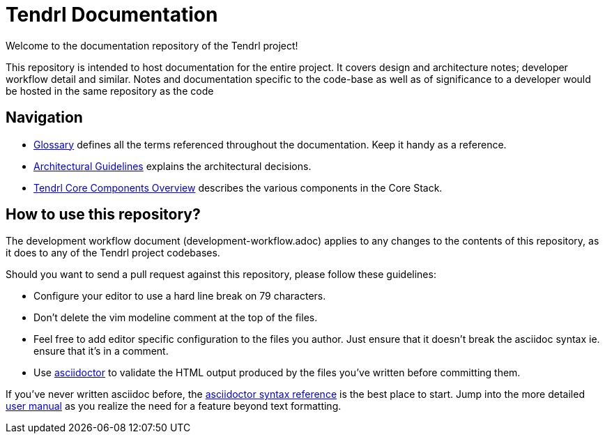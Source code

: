 // vim: tw=79
= Tendrl Documentation

Welcome to the documentation repository of the Tendrl project!

This repository is intended to host documentation for the entire project. It
covers design and architecture notes; developer workflow detail and similar.
Notes and documentation specific to the code-base as well as of significance
to a developer would be hosted in the same repository as the code


== Navigation

* https://github.com/Tendrl/documentation/blob/master/glossary.adoc[Glossary]
  defines all the terms referenced throughout the documentation. Keep it handy
  as a reference.
* https://github.com/Tendrl/documentation/blob/master/tendrl-architectural-guidelines.adoc[Architectural
  Guidelines] explains the architectural decisions.
* https://github.com/Tendrl/documentation/blob/master/tendrl-core-components-overview.adoc[Tendrl
  Core Components Overview] describes the various components in the Core Stack.


== How to use this repository?

The development workflow document (development-workflow.adoc) applies to any
changes to the contents of this repository, as it does to any of the Tendrl
project codebases.

Should you want to send a pull request against this repository, please follow
these guidelines:

* Configure your editor to use a hard line break on 79 characters.
* Don't delete the vim modeline comment at the top of the files.
* Feel free to add editor specific configuration to the files you author. Just
  ensure that it doesn't break the asciidoc syntax ie. ensure that it's in a
  comment.
* Use http://asciidoctor.org[asciidoctor] to validate the HTML output produced
  by the files you've written before committing them.

If you've never written asciidoc before, the
http://asciidoctor.org/docs/asciidoc-syntax-quick-reference/[asciidoctor syntax
reference] is the best place to start. Jump into the more detailed
http://asciidoctor.org/docs/user-manual/[user manual] as you realize the need
for a feature beyond text formatting.
